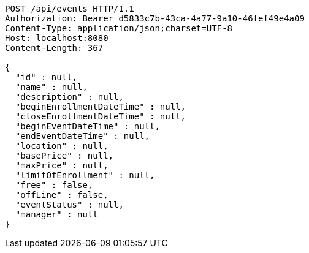 [source,http,options="nowrap"]
----
POST /api/events HTTP/1.1
Authorization: Bearer d5833c7b-43ca-4a77-9a10-46fef49e4a09
Content-Type: application/json;charset=UTF-8
Host: localhost:8080
Content-Length: 367

{
  "id" : null,
  "name" : null,
  "description" : null,
  "beginEnrollmentDateTime" : null,
  "closeEnrollmentDateTime" : null,
  "beginEventDateTime" : null,
  "endEventDateTime" : null,
  "location" : null,
  "basePrice" : null,
  "maxPrice" : null,
  "limitOfEnrollment" : null,
  "free" : false,
  "offLine" : false,
  "eventStatus" : null,
  "manager" : null
}
----